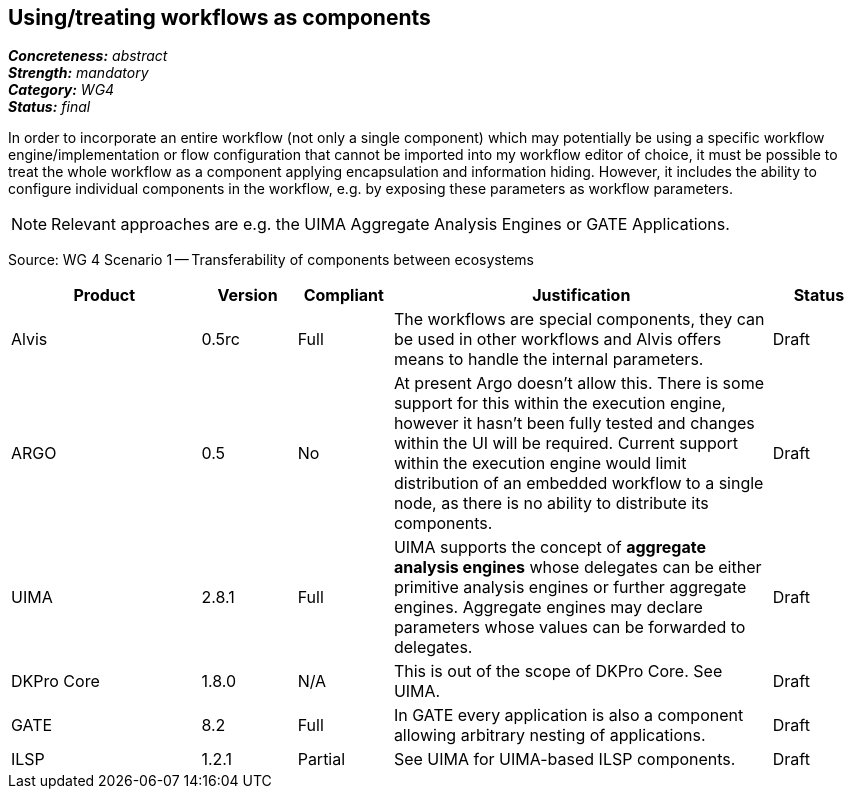 == Using/treating workflows as components 

[%hardbreaks]
[small]#*_Concreteness:_* __abstract__#
[small]#*_Strength:_*     __mandatory__#
[small]#*_Category:_*     __WG4__#
[small]#*_Status:_*       __final__#



In order to incorporate an entire workflow (not only a single component) which may potentially be using a specific workflow engine/implementation or flow configuration that cannot be imported into my workflow editor of choice, it must be possible to treat the whole workflow as a component applying encapsulation and information hiding. However, it includes the ability to configure individual components in the workflow, e.g. by exposing these parameters as workflow parameters.

NOTE: Relevant approaches are e.g. the UIMA Aggregate Analysis Engines or GATE Applications.

Source: WG 4 Scenario 1 — Transferability of components between ecosystems

// Below is an example of how a compliance evaluation table could look. This is presently optional
// and may be moved to a more structured/principled format later maintained in separate files.
[cols="2,1,1,4,1"]
|====
|Product|Version|Compliant|Justification|Status

| Alvis
| 0.5rc
| Full
| The workflows are special components, they can be used in other workflows and Alvis offers means to handle the internal parameters.
| Draft

| ARGO
| 0.5
| No
| At present Argo doesn't allow this.  There is some support for this within the execution engine, however it hasn't been fully tested and changes within the UI will be required.  Current support within the execution engine would limit distribution of an embedded workflow to a single node, as there is no ability to distribute its components.
| Draft

| UIMA
| 2.8.1
| Full
| UIMA supports the concept of *aggregate analysis engines* whose delegates can be either primitive analysis engines or further aggregate engines. Aggregate engines may declare parameters whose values can be forwarded to delegates.
| Draft

| DKPro Core
| 1.8.0
| N/A
| This is out of the scope of DKPro Core. See UIMA.
| Draft

| GATE
| 8.2
| Full
| In GATE every application is also a component allowing arbitrary nesting of applications.
| Draft

| ILSP
| 1.2.1
| Partial
| See UIMA for UIMA-based ILSP components.
| Draft
|====
